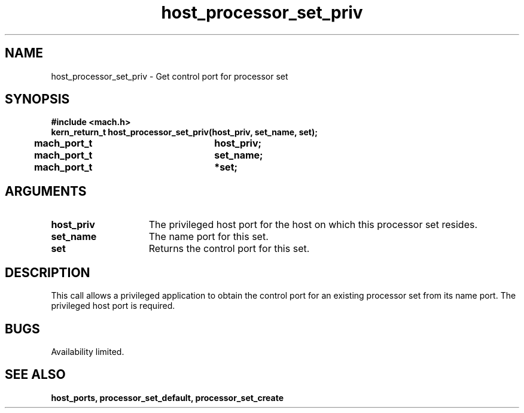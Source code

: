 .\" 
.\" Mach Operating System
.\" Copyright (c) 1991,1990 Carnegie Mellon University
.\" All Rights Reserved.
.\" 
.\" Permission to use, copy, modify and distribute this software and its
.\" documentation is hereby granted, provided that both the copyright
.\" notice and this permission notice appear in all copies of the
.\" software, derivative works or modified versions, and any portions
.\" thereof, and that both notices appear in supporting documentation.
.\" 
.\" CARNEGIE MELLON ALLOWS FREE USE OF THIS SOFTWARE IN ITS "AS IS"
.\" CONDITION.  CARNEGIE MELLON DISCLAIMS ANY LIABILITY OF ANY KIND FOR
.\" ANY DAMAGES WHATSOEVER RESULTING FROM THE USE OF THIS SOFTWARE.
.\" 
.\" Carnegie Mellon requests users of this software to return to
.\" 
.\"  Software Distribution Coordinator  or  Software.Distribution@CS.CMU.EDU
.\"  School of Computer Science
.\"  Carnegie Mellon University
.\"  Pittsburgh PA 15213-3890
.\" 
.\" any improvements or extensions that they make and grant Carnegie Mellon
.\" the rights to redistribute these changes.
.\" 
.\" 
.\" HISTORY
.\" $Log:	host_processor_set_priv.man,v $
.\" Revision 2.5  93/03/18  15:14:02  mrt
.\" 	corrected types
.\" 	[93/03/12  16:51:47  lli]
.\" 
.\" Revision 2.4  91/05/14  17:04:56  mrt
.\" 	Correcting copyright
.\" 
.\" Revision 2.3  91/02/14  14:10:27  mrt
.\" 	Changed to new Mach copyright
.\" 	[91/02/12  18:10:33  mrt]
.\" 
.\" Revision 2.2  90/08/07  18:34:58  rpd
.\" 	Created.
.\" 
.TH host_processor_set_priv 2 2/2/89
.CM 4
.SH NAME
.nf
host_processor_set_priv  \-  Get control port for processor set
.SH SYNOPSIS
.nf
.ft B
#include <mach.h>
.nf
.ft B
kern_return_t host_processor_set_priv(host_priv, set_name, set);
	mach_port_t		host_priv;
	mach_port_t     	set_name;
	mach_port_t     	*set;


.fi
.ft P
.SH ARGUMENTS
.TP 15
.B
.B host_priv
The privileged host port for the host on which this processor
set resides.
.TP 15
.B
.B set_name
The name port for this set.
.TP 15
.B
.B set
Returns the control port for this set.

.SH DESCRIPTION
This call allows a privileged application to obtain the control port
for an existing processor set from its name port.  The privileged host
port is required.

.SH BUGS
Availability limited.

.SH SEE ALSO
.B host_ports, processor_set_default, processor_set_create

